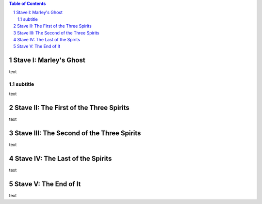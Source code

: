.. $Id:$

.. example toc file

.. sectnum::

.. contents:: Table of Contents


Stave   I: Marley's Ghost
==========================

text

subtitle
----------

text

Stave  II: The First of the Three Spirits
===========================================

text

Stave III: The Second of the Three Spirits
===========================================

text 

Stave  IV: The Last of the Spirits
===================================

text

Stave   V: The End of It
==========================

text
